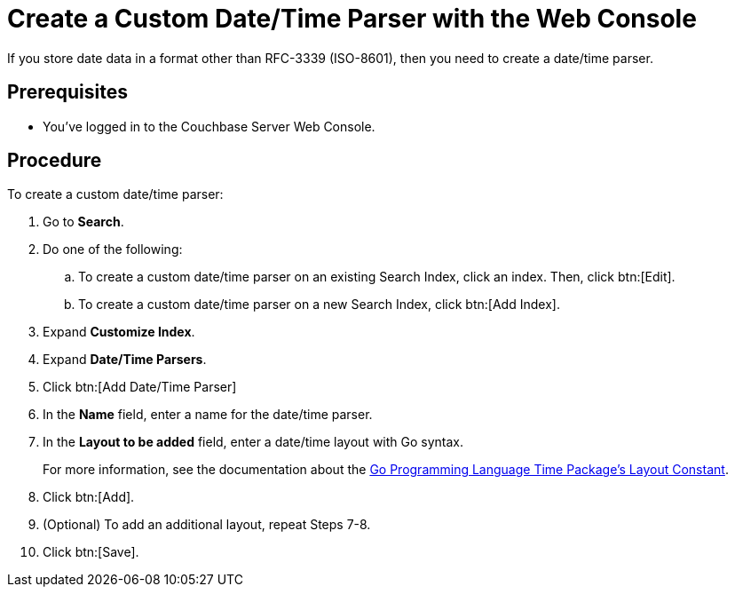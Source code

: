 = Create a Custom Date/Time Parser with the Web Console
:page-topic-type: guide 

If you store date data in a format other than RFC-3339 (ISO-8601), then you need to create a date/time parser.

== Prerequisites 

* You've logged in to the Couchbase Server Web Console. 

== Procedure 

To create a custom date/time parser: 

. Go to *Search*.
. Do one of the following: 
.. To create a custom date/time parser on an existing Search Index, click an index. Then, click btn:[Edit].
.. To create a custom date/time parser on a new Search Index, click btn:[Add Index].
. Expand *Customize Index*. 
. Expand *Date/Time Parsers*. 
. Click btn:[Add Date/Time Parser]
. In the *Name* field, enter a name for the date/time parser. 
. In the *Layout to be added* field, enter a date/time layout with Go syntax. 
+
For more information, see the documentation about the https://pkg.go.dev/time#pkg-constants[Go Programming Language Time Package's Layout Constant^].
. Click btn:[Add]. 
. (Optional) To add an additional layout, repeat Steps 7-8. 
. Click btn:[Save].